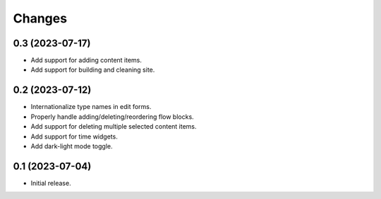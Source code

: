 Changes
=======

0.3 (2023-07-17)
----------------

- Add support for adding content items.
- Add support for building and cleaning site.

0.2 (2023-07-12)
----------------

- Internationalize type names in edit forms.
- Properly handle adding/deleting/reordering flow blocks.
- Add support for deleting multiple selected content items.
- Add support for time widgets.
- Add dark-light mode toggle.

0.1 (2023-07-04)
----------------

- Initial release.
